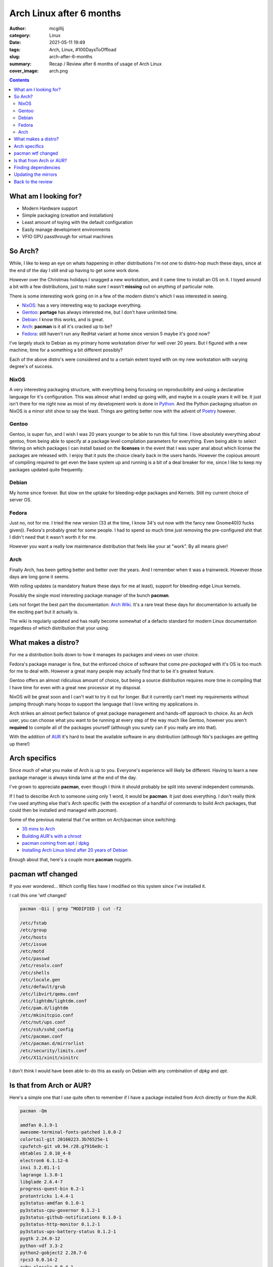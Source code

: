 Arch Linux after 6 months
#########################

:author: mcgillij
:category: Linux
:date: 2021-05-11 19:49
:tags: Arch, Linux, #100DaysToOffload
:slug: arch-after-6-months
:summary: Recap / Review after 6 months of usage of Arch Linux
:cover_image: arch.png

.. contents::

What am I looking for?
**********************

- Modern Hardware support
- Simple packaging (creation and installation)
- Least amount of toying with the default configuration
- Easily manage development environments
- VFIO GPU passthrough for virtual machines

So Arch?
********

While, I like to keep an eye on whats happening in other distributions I'm not one to distro-hop much these days, since at the end of the day I still end up having to get some work done.

However over the Christmas holidays I snagged a new workstation, and it came time to install an OS on it. I toyed around a bit with a few distributions, just to make sure I wasn't **missing** out on anything of particular note.

There is some interesting work going on in a few of the modern distro's which I was interested in seeing.

- `NixOS <https://nixos.org/>`_: has a very interesting way to package everything.
- `Gentoo <https://gentoo.org>`_: **portage** has always interested me, but I don't have unlimited time.
- `Debian <https://debian.org>`_: I know this works, and is great.
- `Arch <https://archlinux.org>`_: **pacman** is it all it's cracked up to be?
- `Fedora <https://archlinux.org>`_: still haven't run any RedHat variant at home since version 5 maybe it's good now?

I've largely stuck to Debian as my primary home workstation driver for well over 20 years. But I figured with a new machine, time for a something a bit different possibly?

Each of the above distro's were considered and to a certain extent toyed with on my new workstation with varying degree's of success.

NixOS
^^^^^

A very interesting packaging structure, with everything being focusing on reproducibility and using a declarative language for it's configuration. This was almost what I ended up going with, and maybe in a couple years it will be. It just isn't there for me right now as most of my development work is done in `Python <https://python.org>`_. And the Python packaging situation on NixOS is a minor shit show to say the least. Things are getting better now with the advent of `Poetry  <https://python-poetry.org/>`_ however.

Gentoo
^^^^^^

Gentoo, is super fun, and I wish I was 20 years younger to be able to run this full time. I love absolutely everything about gentoo, from being able to specify at a package level compilation parameters for everything. Even being able to select filtering on which packages I can install based on the **licenses** in the event that I was super anal about which license the packages are released with. I enjoy that it puts the choice clearly back in the users hands. However the copious amount of compiling required to get even the base system up and running is a bit of a deal breaker for me, since I like to keep my packages updated quite frequently.

Debian
^^^^^^

My home since forever. But slow on the uptake for bleeding-edge packages and Kernels. Still my current choice of server OS.

Fedora
^^^^^^

Just no, not for me. I tried the new version (33 at the time, I know 34's out now with the fancy new Gnome40(0 fucks given)). Fedora's probably great for some people. I had to spend so much time just removing the pre-configured shit that I didn't need that it wasn't worth it for me.

However you want a really low maintenance distribution that feels like your at "work". By all means giver!

Arch
^^^^

Finally Arch, has been getting better and better over the years. And I remember when it was a trainwreck. However those days are long gone it seems.

With rolling updates (a mandatory feature these days for me at least), support for bleeding-edge Linux kernels.

Possibly the single most interesting package manager of the bunch **pacman**.

Lets not forget the best part the documentation: `Arch Wiki <https://wiki.archlinux.org>`_. It's a rare treat these days for documentation to actually be the exciting part but it actually is.

The wiki is regularly updated and has really become somewhat of a defacto standard for modern Linux documentation regardless of which distribution that your using.

What makes a distro?
********************

For me a distribution boils down to how it manages its packages and views on user choice.

Fedora's package manager is fine, but the enforced choice of software that come *pre-packaged* with it's OS is too much for me to deal with. However a great many people may actually find that to be it's greatest feature.

Gentoo offers an almost ridiculous amount of choice, but being a source distribution requires more time in compiling that I have time for even with a great new processor at my disposal.

NixOS will be great soon and I can't wait to try it out for longer. But it currently can't meet my requirements without jumping through many hoops to support the language that I love writing my applications in.

Arch strikes an almost perfect balance of great package management and hands-off approach to choice. As an Arch user, you can choose what you want to be running at every step of the way much like Gentoo, however you aren't **required** to compile all of the packages yourself (although you surely can if you really are into that).

With the addition of `AUR <https://aur.archlinux.org/>`_ it's hard to beat the available software in any distribution (although Nix's packages are getting up there!)

Arch specifics
**************

Since much of what you make of Arch is up to you. Everyone's experience will likely be different. Having to learn a new package manager is always kinda lame at the end of the day.

I've grown to appreciate **pacman**, even though I think it should probably be split into several independent commands.

If I had to describe Arch to someone using only 1 word, it would be **pacman**. It just does everything. I don't really think I've used anything else that's Arch specific (with the exception of a handful of commands to build Arch packages, that could then be installed and managed with *pacman*).

Some of the previous material that I've written on Arch/pacman since switching:

- `35 mins to Arch <https://mcgillij.dev/35-mins-to-arch.html>`_
- `Building AUR's with a chroot <http://mcgillij.dev/aur-with-chroot.html>`_
- `pacman coming from apt / dpkg <http://mcgillij.dev/pacman.html>`_
- `Installing Arch Linux blind after 20 years of Debian <http://mcgillij.dev/arch-after-debian-part1.html>`_

Enough about that, here's a couple more **pacman** nuggets.

pacman wtf changed
******************

If you ever wondered... Which config files have I modified on this system since I've installed it.

I call this one 'wtf changed'

.. code-block:: bash

   pacman -Qii | grep ^MODIFIED | cut -f2

   /etc/fstab
   /etc/group
   /etc/hosts
   /etc/issue
   /etc/motd
   /etc/passwd
   /etc/resolv.conf
   /etc/shells
   /etc/locale.gen
   /etc/default/grub
   /etc/libvirt/qemu.conf
   /etc/lightdm/lightdm.conf
   /etc/pam.d/lightdm
   /etc/mkinitcpio.conf
   /etc/nut/ups.conf
   /etc/ssh/sshd_config
   /etc/pacman.conf
   /etc/pacman.d/mirrorlist
   /etc/security/limits.conf
   /etc/X11/xinit/xinitrc

I don't think I would have been able to-do this as easily on Debian with any combination of *dpkg* and *apt*.

Is that from Arch or AUR?
*************************

Here's a simple one that I use quite often to remember if I have a package installed from Arch directly or from the AUR.

.. code-block:: bash

   pacman -Qm

   amdfan 0.1.9-1
   awesome-terminal-fonts-patched 1.0.0-2
   colortail-git 20160223.3b76525e-1
   cpufetch-git v0.94.r28.g7916e8c-1
   ebtables 2.0.10_4-8
   electron6 6.1.12-6
   inxi 3.2.01.1-1
   lagrange 1.3.0-1
   libglade 2.6.4-7
   progress-quest-bin 6.2-1
   protontricks 1.4.4-1
   py3status-amdfan 0.1.0-1
   py3status-cpu-governor 0.1.2-1
   py3status-github-notifications 0.1.0-1
   py3status-http-monitor 0.1.2-1
   py3status-ups-battery-status 0.1.2-1
   pygtk 2.24.0-12
   python-vdf 3.3-2
   python2-gobject2 2.28.7-6
   rpcs3 0.0.14-2
   ruby-clocale 0.0.4-1
   ruby-colorls 1.4.4-1
   ruby-filesize 0.2.0-1
   ruby-unicode-display_width 1.7.0-1
   slack-desktop 4.12.0-1
   syncplay 1.6.7-1
   tty-clock 2.3-1
   ucollage 0.1.0-2
   whalebird 4.3.1-1

The above will show you all the packages that you have installed from AUR sources. And if you want to see your regular packages you've install manually can use ``pacman -Qe``.

Finding dependencies
********************

I may have covered this in a previous entry, although I use this quite often to find the dependencies of certain packages. It's quite a simple one, but useful none-the-less.

.. code-block:: bash

   pacman -Qi amdfan

   Name            : amdfan
   Version         : 0.1.9-1
   Description     : Python daemon for controlling the fans on amdgpu cards
   Architecture    : any
   URL             : https://github.com/mcgillij/amdfan
   Licenses        : GPL2
   Groups          : None
   Provides        : None
   Depends On      : python  python-yaml  python-numpy  python-rich  python-click
   Optional Deps   : None
   Required By     : py3status-amdfan
   Optional For    : None
   Conflicts With  : None
   Replaces        : None
   Installed Size  : 33.04 KiB
   Packager        : Unknown Packager
   Build Date      : Sat 10 Apr 2021 09:21:25 PM ADT
   Install Date    : Thu 06 May 2021 10:57:51 PM ADT
   Install Reason  : Installed as a dependency for another package
   Install Script  : No
   Validated By    : None

Updating the mirrors
********************

Sometimes you just want to update the mirrors, this can be accomplished with ``pacman -Syy``, usually accompanied by a system update ``pacman -Syu``.

Again it's weird that one command has so much functionality, and flags and parameters however when you actually start using it, it's quite a blessing since there isn't this much functionality in just about any other tool out there.

Back to the review
******************

Enough about pacman and how awesome of a tool it is. We were speaking of Arch and reviewing a half year of usage with it. I'm still on the same installation. I update daily, and am quite impressed with the turn-around time for getting packages into the main distribution from the time of the upstream changes. I think you'd be hard pressed to find another distribution with such efficient pipelines. This is perfect for a desktop for a person that's willing to deal with bleeding edge bugs (however I haven't run into any so far honestly).

I'd likely not run Arch on my servers, mainly due to the amount of tooling that's already available for other distributions. That being said, if there was ever a modern desktop OS for me it's Arch Linux as it combines the functionality and ease-of-use of modern tooling and package management without compromising on user choice.

Lets touch back on this in another 6 months to see if I still feel the same way?

